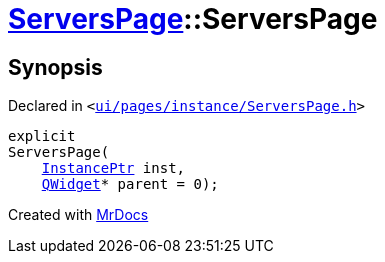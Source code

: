 [#ServersPage-2constructor]
= xref:ServersPage.adoc[ServersPage]::ServersPage
:relfileprefix: ../
:mrdocs:


== Synopsis

Declared in `&lt;https://github.com/PrismLauncher/PrismLauncher/blob/develop/launcher/ui/pages/instance/ServersPage.h#L59[ui&sol;pages&sol;instance&sol;ServersPage&period;h]&gt;`

[source,cpp,subs="verbatim,replacements,macros,-callouts"]
----
explicit
ServersPage(
    xref:InstancePtr.adoc[InstancePtr] inst,
    xref:QWidget.adoc[QWidget]* parent = 0);
----



[.small]#Created with https://www.mrdocs.com[MrDocs]#

